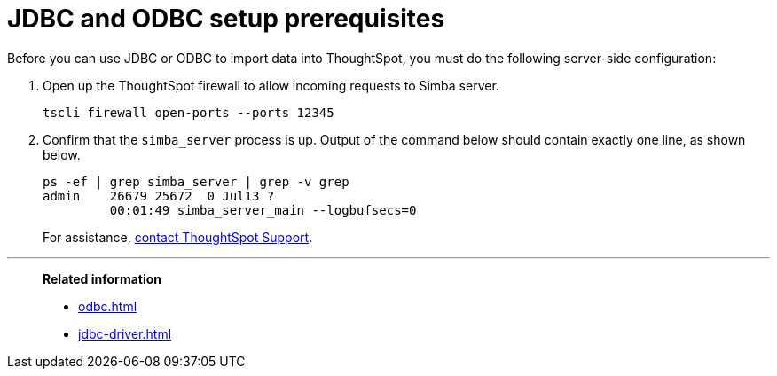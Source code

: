 = JDBC and ODBC setup prerequisites
:last_updated: 06/23/2021
:experimental:
:linkattrs:


Before you can use JDBC or ODBC to import data into ThoughtSpot, you must do the following server-side configuration:

. Open up the ThoughtSpot firewall to allow incoming requests to Simba server.
+
[source]
----
tscli firewall open-ports --ports 12345
----

. Confirm that the `simba_server` process is up.
Output of the command below should contain exactly one line, as shown below.
+
[source]
----
ps -ef | grep simba_server | grep -v grep
admin    26679 25672  0 Jul13 ?
         00:01:49 simba_server_main --logbufsecs=0
----
+
For assistance, xref:support-contact.adoc[contact ThoughtSpot Support].

'''
> **Related information**
>
> * xref:odbc.adoc[]
> * xref:jdbc-driver.adoc[]
